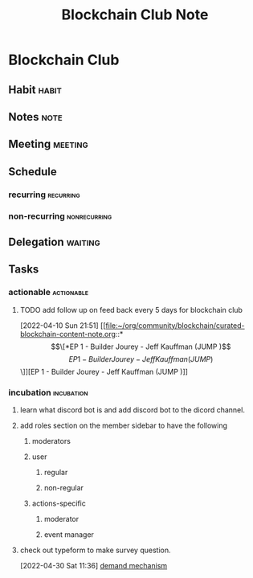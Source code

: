 #+TITLE: Blockchain Club Note
#+FILETAGS: blockchain_club @sideproject

* Blockchain Club
** Habit :habit:
:PROPERTIES:
:CATEGORY: Habit
:LOGGING:  DONE(!)
:ARCHIVE:  %s_archive::* Habits
:END:
** Notes :note:
** Meeting :meeting:
** Schedule
*** recurring :recurring:
*** non-recurring :nonrecurring:
** Delegation :waiting:
** Tasks
*** actionable :actionable:
**** TODO add follow up on feed back every 5 days for blockchain club
SCHEDULED: <2022-05-05 Thu>
:PROPERTIES:
:ID:       9b2acacd-3a7c-4ab3-be73-9487a375ccb3
:END:

:PROPERTIES:
:ID:       355346df-9fd9-4de7-8962-7477670e6456
:END:
:LOGBOOK:
CLOCK: [2022-04-10 Sun 21:51]--[2022-04-10 Sun 21:52] =>  0:01
:END:
[2022-04-10 Sun 21:51]
[[file:~/org/community/blockchain/curated-blockchain-content-note.org::*\[\[*EP 1 - Builder Jourey - Jeff Kauffman (JUMP )\]\[EP 1 - Builder Jourey - Jeff Kauffman (JUMP )\]\]][EP 1 - Builder Jourey - Jeff Kauffman (JUMP )]]
*** incubation :incubation:
**** learn what discord bot is and add discord bot to the dicord channel.
**** add roles section on the member sidebar to have the following
***** moderators
***** user
:PROPERTIES:
:ID:       83f9c03f-9a44-4727-ad49-fba5fb7a7082
:END:
****** regular
****** non-regular
***** actions-specific
****** moderator
****** event manager
**** check out typeform to make survey question.
CLOSED: [2022-05-05 Thu 03:19]
:PROPERTIES:
:ID:       c0e43d12-085a-4f24-8372-63bcb5ddd782
:END:
:LOGBOOK:
CLOCK: [2022-04-30 Sat 11:36]--[2022-04-30 Sat 11:37] =>  0:01
:END:
[2022-04-30 Sat 11:36]
[[file:~/org/notes/blockchains/blockchain-note.org::*demand mechanism][demand mechanism]]
